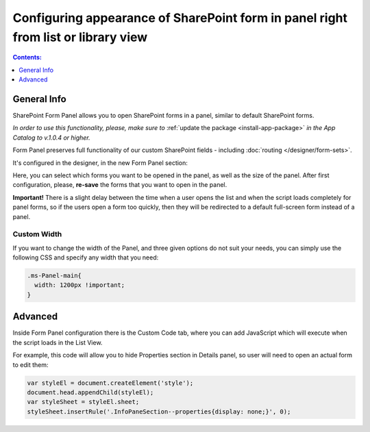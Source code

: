 Configuring appearance of SharePoint form in panel right from list or library view
==================================================================================

.. contents:: Contents:
 :local:
 :depth: 1

General Info
-------------------------------------------------------------
SharePoint Form Panel allows you to open SharePoint forms in a panel, similar to default SharePoint forms.

*In order to use this functionality, please, make sure to* :ref:`update the package <install-app-package>` *in the App Catalog to v.1.0.4 or higher.*

Form Panel preserves full functionality of our custom SharePoint fields - including :doc:`routing </designer/form-sets>`.

It's configured in the designer, in the new Form Panel section:

.. image:: ../images/designer/panel/Menu.png
   :alt: Form Panel configuration menu

Here, you can select which forms you want to be opened in the panel, as well as the size of the panel. 
After first configuration, please, **re-save** the forms that you want to open in the panel.

**Important!** There is a slight delay between the time when a user opens the list and when the script loads completely for panel forms, so if the users open a form too quickly, 
then they will be redirected to a default full-screen form instead of a panel.

Custom Width
*************************************************************
If you want to change the width of the Panel, and three given options do not suit your needs, you can simply use the following CSS and specify any width that you need:

.. code-block:: css

        .ms-Panel-main{
          width: 1200px !important;
        }

Advanced
-------------------------------------------------------------
Inside Form Panel configuration there is the Custom Code tab, where you can add JavaScript which will execute when the script loads in the List View.

For example, this code will allow you to hide Properties section in Details panel, so user will need to open an actual form to edit them:

.. code-block:: javascript

        var styleEl = document.createElement('style');
        document.head.appendChild(styleEl);
        var styleSheet = styleEl.sheet;
        styleSheet.insertRule('.InfoPaneSection--properties{display: none;}', 0);